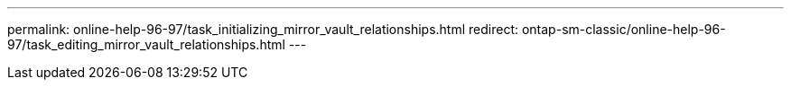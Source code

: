 ---
permalink: online-help-96-97/task_initializing_mirror_vault_relationships.html
redirect: ontap-sm-classic/online-help-96-97/task_editing_mirror_vault_relationships.html
---
